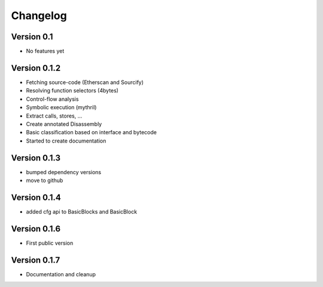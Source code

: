 =========
Changelog
=========

Version 0.1
===========

- No features yet


Version 0.1.2
=============

- Fetching source-code (Etherscan and Sourcify)
- Resolving function selectors (4bytes)
- Control-flow analysis
- Symbolic execution (mythril)
- Extract calls, stores, ...
- Create annotated Disassembly
- Basic classification based on interface and bytecode
- Started to create documentation

Version 0.1.3
=============

- bumped dependency versions
- move to github

Version 0.1.4
=============

- added cfg api to BasicBlocks and BasicBlock


Version 0.1.6
=============

- First public version


Version 0.1.7
=============

- Documentation and cleanup
